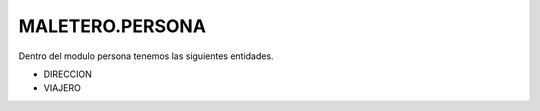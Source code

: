 .. index::
   single: persona


MALETERO.PERSONA
=================

Dentro del modulo persona tenemos las siguientes entidades.

- DIRECCION
- VIAJERO


